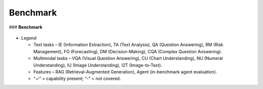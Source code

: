 =================================
Benchmark
=================================

### **Benchmark**

.. figure:: images/benchmark.png  
   :width: 100%  
   :align: center  
   :alt: An overview

- Legend

  - Text tasks – IE (Information Extraction), TA (Text Analysis), QA (Question Answering), RM (Risk Management), FO (Forecasting), DM (Decision-Making), CQA (Complex Question Answering).

  - Multimodal tasks – VQA (Visual Question Answering), CU (Chart Understanding), NU (Numeral Understanding), IU (Image Understanding), I2T (Image-to-Text).

  - Features – RAG (Retrieval-Augmented Generation), Agent (in-benchmark agent evaluation).

  - “✓” = capability present; “-” = not covered.